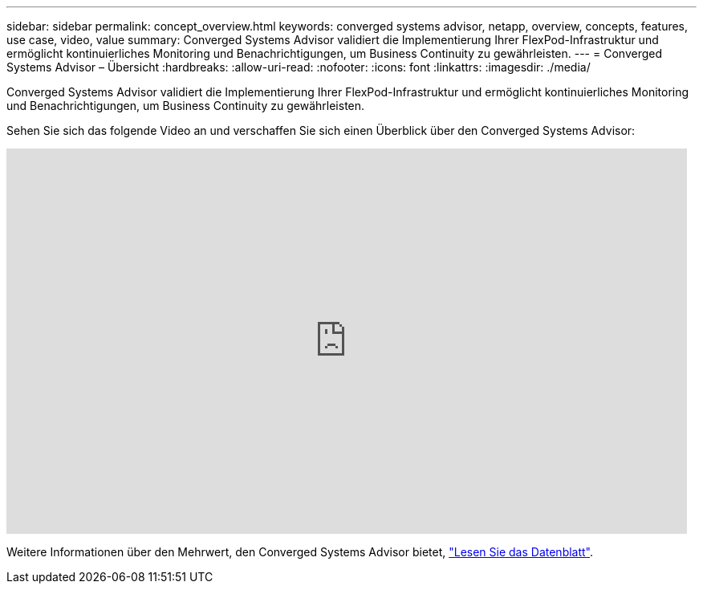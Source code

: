 ---
sidebar: sidebar 
permalink: concept_overview.html 
keywords: converged systems advisor, netapp, overview, concepts, features, use case, video, value 
summary: Converged Systems Advisor validiert die Implementierung Ihrer FlexPod-Infrastruktur und ermöglicht kontinuierliches Monitoring und Benachrichtigungen, um Business Continuity zu gewährleisten. 
---
= Converged Systems Advisor – Übersicht
:hardbreaks:
:allow-uri-read: 
:nofooter: 
:icons: font
:linkattrs: 
:imagesdir: ./media/


[role="lead"]
Converged Systems Advisor validiert die Implementierung Ihrer FlexPod-Infrastruktur und ermöglicht kontinuierliches Monitoring und Benachrichtigungen, um Business Continuity zu gewährleisten.

Sehen Sie sich das folgende Video an und verschaffen Sie sich einen Überblick über den Converged Systems Advisor:

video::CZHu0Xp33BY[youtube,width=848,height=480]
Weitere Informationen über den Mehrwert, den Converged Systems Advisor bietet, https://www.netapp.com/us/media/ds-3896.pdf["Lesen Sie das Datenblatt"^].
